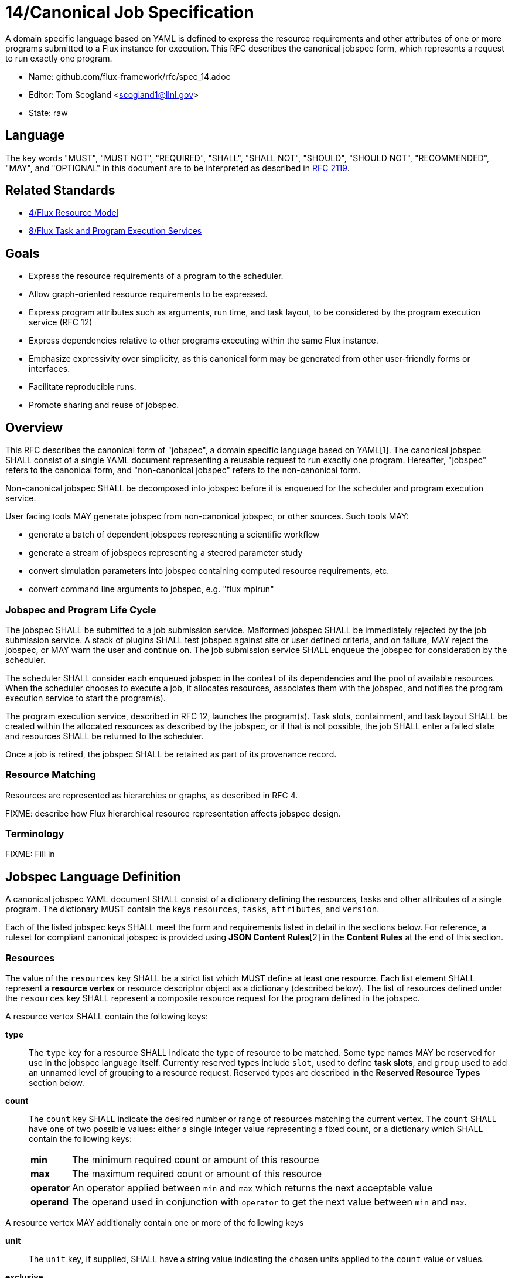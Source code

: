 ifdef::env-github[:outfilesuffix: .adoc]

14/Canonical Job Specification
==============================

A domain specific language based on YAML is defined to express the
resource requirements and other attributes of one or more programs
submitted to a Flux instance for execution.  This RFC describes the
canonical jobspec form, which represents a request to run exactly
one program.


* Name: github.com/flux-framework/rfc/spec_14.adoc
* Editor: Tom Scogland <scogland1@llnl.gov>
* State: raw

== Language

The key words "MUST", "MUST NOT", "REQUIRED", "SHALL", "SHALL NOT", "SHOULD",
"SHOULD NOT", "RECOMMENDED", "MAY", and "OPTIONAL" in this document are to
be interpreted as described in http://tools.ietf.org/html/rfc2119[RFC 2119].

== Related Standards

* link:spec_4{outfilesuffix}[4/Flux Resource Model]
* link:spec_8{outfilesuffix}[8/Flux Task and Program Execution Services]

== Goals

* Express the resource requirements of a program to the scheduler.
* Allow graph-oriented resource requirements to be expressed.
* Express program attributes such as arguments, run time, and
task layout, to be considered by the program execution service (RFC 12)
* Express dependencies relative to other programs executing within
the same Flux instance.
* Emphasize expressivity over simplicity, as this canonical form
may be generated from other user-friendly forms or interfaces.
* Facilitate reproducible runs.
* Promote sharing and reuse of jobspec.

== Overview

This RFC describes the canonical form of "jobspec", a domain specific
language based on YAML[1].  The canonical jobspec SHALL consist of
a single YAML document representing a reusable request to run
exactly one program.  Hereafter, "jobspec" refers to the canonical
form, and "non-canonical jobspec" refers to the non-canonical form.

Non-canonical jobspec SHALL be decomposed into jobspec before
it is enqueued for the scheduler and program execution service.

User facing tools MAY generate jobspec from non-canonical jobspec,
or other sources.  Such tools MAY:

* generate a batch of dependent jobspecs representing a scientific workflow
* generate a stream of jobspecs representing a steered parameter study
* convert simulation parameters into jobspec containing computed
resource requirements, etc.
* convert command line arguments to jobspec, e.g. "flux mpirun"

=== Jobspec and Program Life Cycle

The jobspec SHALL be submitted to a job submission service.  Malformed
jobspec SHALL be immediately rejected by the job submission service.
A stack of plugins SHALL test jobspec against site or user defined
criteria, and on failure, MAY reject the jobspec, or MAY warn the user
and continue on.  The job submission service SHALL enqueue the jobspec
for consideration by the scheduler.

The scheduler SHALL consider each enqueued jobspec in the context of its
dependencies and the pool of available resources.  When the scheduler
chooses to execute a job, it allocates resources, associates them
with the jobspec, and notifies the program execution service to start
the program(s).

The program execution service, described in RFC 12, launches the program(s).
Task slots, containment, and task layout SHALL be created within the
allocated resources as described by the jobspec, or if that is not
possible, the job SHALL enter a failed state and resources SHALL
be returned to the scheduler.

Once a job is retired, the jobspec SHALL be retained as part of
its provenance record.

=== Resource Matching

Resources are represented as hierarchies or graphs, as described in RFC 4.

FIXME: describe how Flux hierarchical resource representation affects
jobspec design.

=== Terminology

FIXME: Fill in

== Jobspec Language Definition

A canonical jobspec YAML document SHALL consist of a dictionary
defining the resources, tasks and other attributes of a single
program. The dictionary MUST contain the keys `resources`, `tasks`,
`attributes`, and `version`.

Each of the listed jobspec keys SHALL meet the form and requirements
listed in detail in the sections below. For reference, a ruleset for
compliant canonical jobspec is provided using *JSON Content Rules*[2]
in the *Content Rules* at the end of this section.

=== Resources

The value of the `resources` key SHALL be a strict list which MUST
define at least one resource. Each list element SHALL represent a
*resource vertex*  or resource descriptor object as a dictionary
(described below).  The list of resources defined under the `resources`
key SHALL represent a composite resource request for the program
defined in the jobspec.

A resource vertex SHALL contain the following keys:

 *type*::
 The `type` key for a resource SHALL indicate the type of resource to
 be matched. Some type names MAY be reserved for use in the jobspec
 language itself. Currently reserved types include `slot`, used to
 define *task slots*, and `group` used to add an unnamed level of
 grouping to a resource request. Reserved types are described in the
 *Reserved Resource Types* section below.

 *count*::
 The `count` key SHALL indicate the desired number or range of
 resources matching the current vertex. The `count` SHALL have one
 of two possible values: either a single integer value representing
 a fixed count, or a dictionary which SHALL contain the following keys:
+
[horizontal]
   *min*::: The minimum required count or amount of this resource

   *max*::: The maximum required count or amount of this resource

   *operator*::: An operator applied between `min` and `max` which
   returns the next acceptable value

   *operand*::: The operand used in conjunction with `operator`
   to get the next value between `min` and `max`.

A resource vertex MAY additionally contain one or more of the
following keys

 *unit*::
 The `unit` key, if supplied, SHALL have a string value indicating
 the chosen units applied to the `count` value or values.

 *exclusive*::
 The `exclusive` key SHALL be a boolean  indicating, when true,  that
 the current resource is requested to be allocated exclusively to
 the current program. If unset, the default value for `exclusive` SHALL
 be `false` for vertices that are not within a task slot. The default
 value for `exclusive` SHALL be `true` for task slots (`type: slot`)
 and their associated resources.

 *with*::
 The `with` key SHALL indicate an edge of type `out` from this resource
 vertex to another resource. Therefore, the value of the `with` key
 SHALL be a dictionary conforming to the resource vertex specification.

 *label*::
 The `label` key SHALL be a string that may be used to reference this
 resource vertex from other locations within the same jobspec. `label`
 SHALL be local to the namespace of the current jobspec, and each `label`
 in the  current jobspec must be unique.  `label` SHALL be mandatory in
 resource vertices of type `slot`.
 *edge*::
 **XXX**: need specification for other "edge match descriptors"

 *id*::
 The value of the `id` key SHALL be a string indicating a set of
 matching resource identifiers.


==== Reserved Resource Types

*group*:: A resource type of `type: group` SHALL indicate an anonymous
grouping of resources in the resource request.

*slot*:: A resource type of `type: slot` SHALL indicate a grouping
of resources into a named *task slot*. A `slot` SHALL be a valid
resource spec including a `label` key, the value of which may be used
to reference the named task slot during tasks definition. The `label`
provided SHALL be local to the namespace of the current jobspec.
+
A task slot SHALL have at least one edge specified using `with:`, and
the resources associated with a slot SHALL be exclusively allocated
to the program described in the jobspec.

=== Tasks

The value of the `tasks` key SHALL be a strict list which MUST
define at least one task. Each list element SHALL be a dictionary
representing a task or tasks to run as part of the program. A task
descriptor SHALL contain the following keys:

 *command*::
 The value of the `command` key SHALL be a string OR list representing
 an executable and its arguments.

 *slot*::
 The value of the `slot` key SHALL be used to indicate the *task slot*
 on which this task or tasks shall be contained and executed. The
 number of tasks executed per task slot SHALL be a function of the
 number of resource slots and total number of tasks requested to execute.
+
The value of the `slot` key SHALL be a dictionary with supported key
of either `label` or `type`. The `label` key SHALL reference a `label`
of a resource vertex of type `slot`, indicating an explicitly created
and named *task slot*. The `type` key SHALL reference a real resource type,
such as `core` or `node`, indicating an implicitly created *task slot* on
which to map the defined tasks.  `type` SHALL NOT be `slot`; slots must
be referred to by their `label`.

 *count*::
 The value of the `count` key SHALL be a dictionary supporting at least
 the keys `per_slot` and `total`, with other keys reserved for future
 or site-specific extensions.
+
[horizontal]
  *per_slot*:::
  The value of `per_slot` SHALL be a number indicating the number
  of tasks to execute per task slot allocated to the program.

  *total*:::
  The value of the `total` field SHALL indicate the total number of
  tasks to be run across all task slots, possibly oversubscribed.

 *attributes*::
 The `attributes` key SHALL be a free-form dictionary of keys which may
 be used for platform independent or optional extensions.

 *distribution*::
 The value of the `distribution` key SHALL be a string, which MAY
 be used as input to the launcher's algorithm for task placement and
 layout among task slots.

=== Attributes

The value of the `attributes` key SHALL be a dictionary of dictionaries.
The `attributes` dictionary MAY contain one or more of the following keys
which, if present, must have dictionary values:

 *user*::
 Attributes in the `user` dictionary are unrestricted, and may be used
 as the application demands.  Flux may provide addition tools that can
 identify jobs based on `user` attributes.

 *system*::
Attributes in the `system` dictionary are additional parameters to
a Flux instance that affect program execution, scheduling, etc.  All
attributes in `system` are reserved words, however unrecognized
words SHALL trigger no more than a warning.  This permits jobspec
reuse between multiple flux instances which may be configured differently
and recognize different sets of attributes.
+
Most system attributes are optional.  Flux modules SHALL provide
reasonable defaults for any system attributes that they recognize when
at all possible.

Some common system attributes are:

 *duration*::
 The value of the `duration` attribute is a string representing time span.
 The scheduler will make an effort to allocate the requested resources
 for the time specified in `duration`.

=== Example Jobspec

Under the description above, the following is an example of a fully compliant
version 1 jobspec. The example below declares a request for 4 "nodes"
each of which with 1 task slot consisting of 2 cores each, for a total
of 4 task slots. A single copy of the command `app` will be run on each
task slot for a total of 4 tasks.

[source,yaml]
----
version: 1
resources:
  - type: node
    count: 4
    with:
      - type: slot
        count: 1
        label: default
        with:
          - type: core
            count: 2
tasks:
  - command: app
    slot:
      label: default
    count:
      per_slot: 1
attributes:
  system:
    duration: 1 hour
----

A simpler example using implicit *task slot* definition to run 4 tasks
across 4 nodes

[source,yaml]
----
version: 1
resources:
  - type: node
    count: 4
tasks:
  - command: hostname
    slot:
      type: node
    count:
      per_slot: 1
attributes:
  system:
    duration: 1 hour
----

=== Content Rules

A jobspec conforming to version 1 of the language definition SHALL
adhere to the following ruleset, described using JSON Content Rules[2]
draft version 0.6.

----
# jcr-version 0.6

{
   "resources" : [ $vertex + ],
   "tasks" : tasks,
   "attributes" : { $system_attributes, $user_attributes },
   "version" : 1
}

$label := string

$vertex_common = {
    "count" : ( 1.. | $complex_range),
    ?"exclusive" : boolean,
    ?"with" : [ $vertex + ]
}

$group_vertex = {
    "type" : "group",
    $vertex_common,
}

$slot_vertex = {
    "type"  : "slot",
    "label" : $label,
    $vertex_common,
}

$resource_vertex = {
    "type" : ( :string, + @{reject} ( "group", "slot")),
    $vertex_common
    ?"id" : string,
    ?"unit" : string,
}

$vertex = ( $group_vertex | $slot_vertex | $resource_vertex )

$complex_range = {
    "min" : 1..,
    "max" : 1..,
    "operator" : ( :"+" | :"*" | : "^" ),
    "operand" : 1..,
}

$tasks = {
    "command" : [ string + ],
    "slot" : { "label" : string  | "type": string },
    "count" : { "per_slot" : 1.. | "total" : 1.. },
    "distribution" : string,
    ?"attributes" : { /.*/ : any },
}

$system_attributes = {
    "duration" : string,
    /.*/ : string
}

$user_attributes = { /.*/ : string }

----



== Basic Use Cases

To implement basic resource manager functionality, the following use
cases SHALL be supported by the jobspec:

=== Section 1: Resource only requests

The following "resource only" requests are assumed to be the equivalent
of existing resource manager batch job submission or allocation
requests, i.e. equivalent to `oarsub`, `qsub`, and `salloc`. In terms
of a canonical jobspec, these requests are assumed to be requests
to start an instance, i.e. run a single copy of `flux start` per
allocated node.

'''
Use Case 1.1:: Request Single Resource with Count
+
Specific Example:: Request 4 nodes
+
Existing Equivalents::
+
|===
| Slurm | `salloc -N4`
| PBS | `qsub -l nodes=4`
|===
+
Jobspec YAML::
+
[source,yaml]
version: 1
resources:
  - type: node
    count: 4
tasks:
  - command: [ "flux", "start" ]
    slot:
      type: node
    count:
      per_slot: 1
attributes:
  system:
    duration: 1 hour

'''
Use Case 1.2:: Request a range of a type of resource
+
Specific Example:: Request between 3 and 30 nodes
+
Existing Equivalents::
+
|===
| Slurm | `salloc -N3-30`
|===
+
Jobspec YAML::
+
[source,yaml]
version: 1
resources:
  - type: node
    count:
      min: 3
      max: 30
      operator: "+"
      operand: 1
tasks:
  - command: [ "flux", "start" ]
    slot:
      type: node
    count:
      per_slot: 1
attributes:
  system:
    duration: 1 hour

'''
Use Case 1.3:: Request M nodes with a minimum number of sockets per node
and cores per socket
+
Specific Example:: Request 4 nodes with at least 2 sockets each,
and 4 cores per socket
+
Existing Equivalents::
+
|===
| Slurm (a)| `srun -N4 --sockets-per-node=2 --cores-per-socket=4`
| Slurm (b)| `srun -N4 -B '2:4:*'`
| OAR      | `oarsub -l nodes=4/sockets=2/cores=4`
|=== 
+
Jobspec YAML::
+
[source,yaml]
version: 1
resources:
  - type: node
    count: 4
    with:
      - type: socket
        count: 2
        with:
          - type: core
            count: 4
tasks:
  - command: [ "flux", "start" ]
    slot:
      type: node
    count:
      per_slot: 1
attributes:
  system:
    duration: 1 hour

'''
Use Case 1.4:: Exclusively allocate nodes, while constraining cores and
sockets.
+
Specific Example:: Request an *exclusive* allocation of 4 nodes that have at
least two sockets and 4 cores per socket:
+
Jobspec YAML::
+
[source,yaml]
version: 1
resources:
  - type: slot
    with:
    - type: node
      count: 4
      with:
        - type: socket
          count: 2
          with:
            - type: core
              count: 4
tasks:
  - command: [ "flux", "start" ]
    slot:
      type: node
    count:
      per_slot: 1
attributes:
  system:
    duration: 1 hour

'''
Use Case 1.5:: Complex example from OAR
+
Specific Example::
+
[quote, http://oar.imag.fr/docs/2.5/user/usecases.html#mixing-every-together]
ask for 1 core on 2 nodes on the same cluster with 4096 GB of memory
and Infiniband 10G + 1 cpu on 2 nodes on the same switch with bicore
processors for a walltime of 4 hours
+
Existing Equivalents::
+
|===
| OAR | `oarsub -I -l "{memnode=4096 and ib10g='YES'}/cluster=1/nodes=2/core=1+{nbcore=2}/switch=1/nodes=2/cpu=1,walltime=4:0:0"`
|===
+
Jobspec YAML::
+
[source,yaml]
version: 1
resources:
  - type: cluster
    count: 1
    with:
      - type: node
        count: 2
        with:
          - type: memory
            count: 4
            unit: GB
          - type: ib10g
            count: 4
      - type: switch
        with:
          type: node
            count: 2
            with:
                - type: core
                  count: 1
tasks:
  - command: [ "flux", "start" ]
    slot:
      type: node
    count:
      per_slot: 1
attributes:
  system:
    duration: 4 hours

'''
Use Case 1.6:: Request resources across multiple clusters
+
Specific Example::
Ask for 1 core on 15 nodes across 2 clusters (total = 30 cores)
+
Existing Equivalents::
+
|===
| OAR |  `oarsub -I -l /cluster=2/nodes=15/core=1`
|===
+
Jobspec YAML::
+
[source,yaml]
version: 1
resources:
    - type: cluster
      count: 2
      with:
          - type: node
            count: 15
            with:
              - type: core
                count: 1
tasks:
  - command: [ "flux", "start" ]
    slot:
      type: node
    count:
      per_slot: 1
attributes:
  system:
    duration: 1 hour

'''
Use Case 1.7:: Request N cores across M switches
+
Specific Example::
Request 3 cores across 3 switches
+
Existing Equivalents::
+
|===
| OAR | `oarsub -I -l /switch=3/core=1`
|===
+
Jobspec YAML::
+
[source,yaml]
version: 1
resources:
  - type: switch
    count: 3
    with:
      - type: core
        count: 1
tasks:
  - command: [ "flux", "start" ]
    slot:
      type: node
    count:
      per_slot: 1
attributes:
  system:
    duration: 1h

'''

=== Section 2: Resource and task jobspec

The following use cases include task specification in addition to resource
request, demonstrating the use of task slot *labels* and *types* to relate
tasks to resources.

'''
Use Case 2.1:: Run N tasks across M nodes
+
Specific Example:: Run `hostname` 20 times on 4 nodes, 5 per node
+
Existing Equivalents::
+
|===
| Slurm | `srun -N4 -n20 hostname` or `srun -N4 --ntasks-per-node=5 hostname`
| PBS   | `qsub -l nodes=4,mppnppn=5`
|===
+
Jobspec YAML::
+
[source,yaml]
version: 1
resources:
  - type: slot
    label: default
    count: 4
    with:
    - type: node
      count: 1
tasks:
  - command: hostname
    slot: default
    count:
      per_slot: 5
attributes:
  system:
    duration: 1 hour

'''
Use Case 2.2:: Run N tasks across M nodes, unequal distribution
+
Specific Example:: Run 5 copies of `hostname` across 4 nodes,
default distribution
+
Existing Equivalents::
+
|===
| Slurm | `srun -n5 -N4 hostname`
|===
+
Jobspec YAML::
+
[source,yaml]
----
version: 1
resources:
  - type: node
    count: 4
tasks:
  - command: hostname
    slot:
      type: node
    count:
      total: 5
attributes:
  system:
    duration: 1 hour
----
+
or, with explicit task slots:
+
[source,yaml]
----
version: 1
resources:
  - type: slot
    count: 4
    label: myslot
    with:
      - type: node
        count: 1
tasks:
  - command: hostname
    slot:
      label: myslot
    count:
      total: 5
attributes:
  system:
    duration: 1 hour

----

'''
Use Case 2.3:: Run N tasks, Require M cores per task
+
Specific Example:: Run 10 copies of `myapp`, require 2 cores per copy,
for a total of 20 cores
+
Existing Equivalents::
+
|===
| Slurm | `srun -n10 -c 2 myapp`
|===
+
Jobspec YAML::
+
[source,yaml]
version: 1
resources:
  - type: slot
    label: default
    count: 10
    with:
      - type: core
        count: 2
tasks:
  - command: myapp
    slot: default
    count:
      per_slot: 1
attributes:
  system:
    duration: 1 hour

'''
Use Case 2.4:: Run different binaries with differing resource
requirements as single program
+
Specific Example:: 11 tasks, one node, first 10 using one core and 4G of RAM for
`read-db`, last using 6 cores and 24G of RAM for `db`
+
Existing Equivalents:: None Known
+
Jobspec YAML::
+
[source,yaml]
version: 1
resources:
  - type: node
    with:
      - type: slot
        label: read-db
        count: 10
        with:
          - type: core
            count: 1
          - type: memory
            count: 4
            unit: GB
      - type: slot
        label: db
        count: 1
        with:
          - type: core
            count: 6
          - type: memory
            count: 24
            unit: GB
tasks:
  - command: read-db
    slot: read-db
    count:
      per_slot: 1
  - command: db
    slot: db
    count:
      per_slot: 1
attributes:
  system:
    duration: 1 hour

'''
Use Case 2.5:: Run command requesting minimum amount of RAM per core
+
Specific Example::
Run 10 copies of `app` across 10 cores with at least 2GB per core
+
Existing Equivalents::
+
|===
| Slurm | `srun -n 10 --mem-per-cpu=2048 app`
|===
+
Jobspec YAML::
+
[source,yaml]
----
version: 1
resources:
  - type: slot
    label: default
    count: 10
    with:
    - type: memory
      count: 2
      unit: GB
    - type: core
      count: 1
tasks:
  - command: app
    slot: default
    count:
      per_slot: 1
attributes:
  system:
    duration: 1 hour
----
'''
Use Case 2.6:: Run N copies of a command with minimum amount of RAM per node
+
Specific Example::
Run 10 copies of `app` across 2 nodes with at least 4GB per node
+
Existing Equivalents::
+
|===
| Slurm | `srun -n10 -N2 --mem=4096 app`
| OAR   | `oarsub -p memnode=4096 -l nodes=2 "taktuk -c oarsh -f $OAR_FILE_NODES broadcast exec [app]"`
|===
+
Jobspec YAML::
+
[source,yaml]
version: 1
resources:
  - type: slot
    label: 4GB-node
    count: 2
    with:
    - type: node
      count: 1
      with:
        - type: memory
          count: 4
          unit: GB
tasks:
  - command: app
    slot: 4GB-node
    count:
      total: 10
attributes:
  system:
    duration: 1 hour

[sect2]
== References

* [1]http://yaml.org/spec/current.html#representation[YAML Ain't Markup Language (YAML) Version 1.1], O. Ben-Kiki, C. Evans, B. Ingerson, 2004.
* [2]http://www.ietf.org/id/draft-newton-json-content-rules-06.txt[JSON Content Rules (jcr-version 0.6), A. Newton, P. Cordell, 2016]
* [3]https://www.ogf.org/documents/GFD.56.pdf[Job Submission Description Language (JSDL) Specification, Version 1.0, Ali Anjomshoaa, et al., 2005]